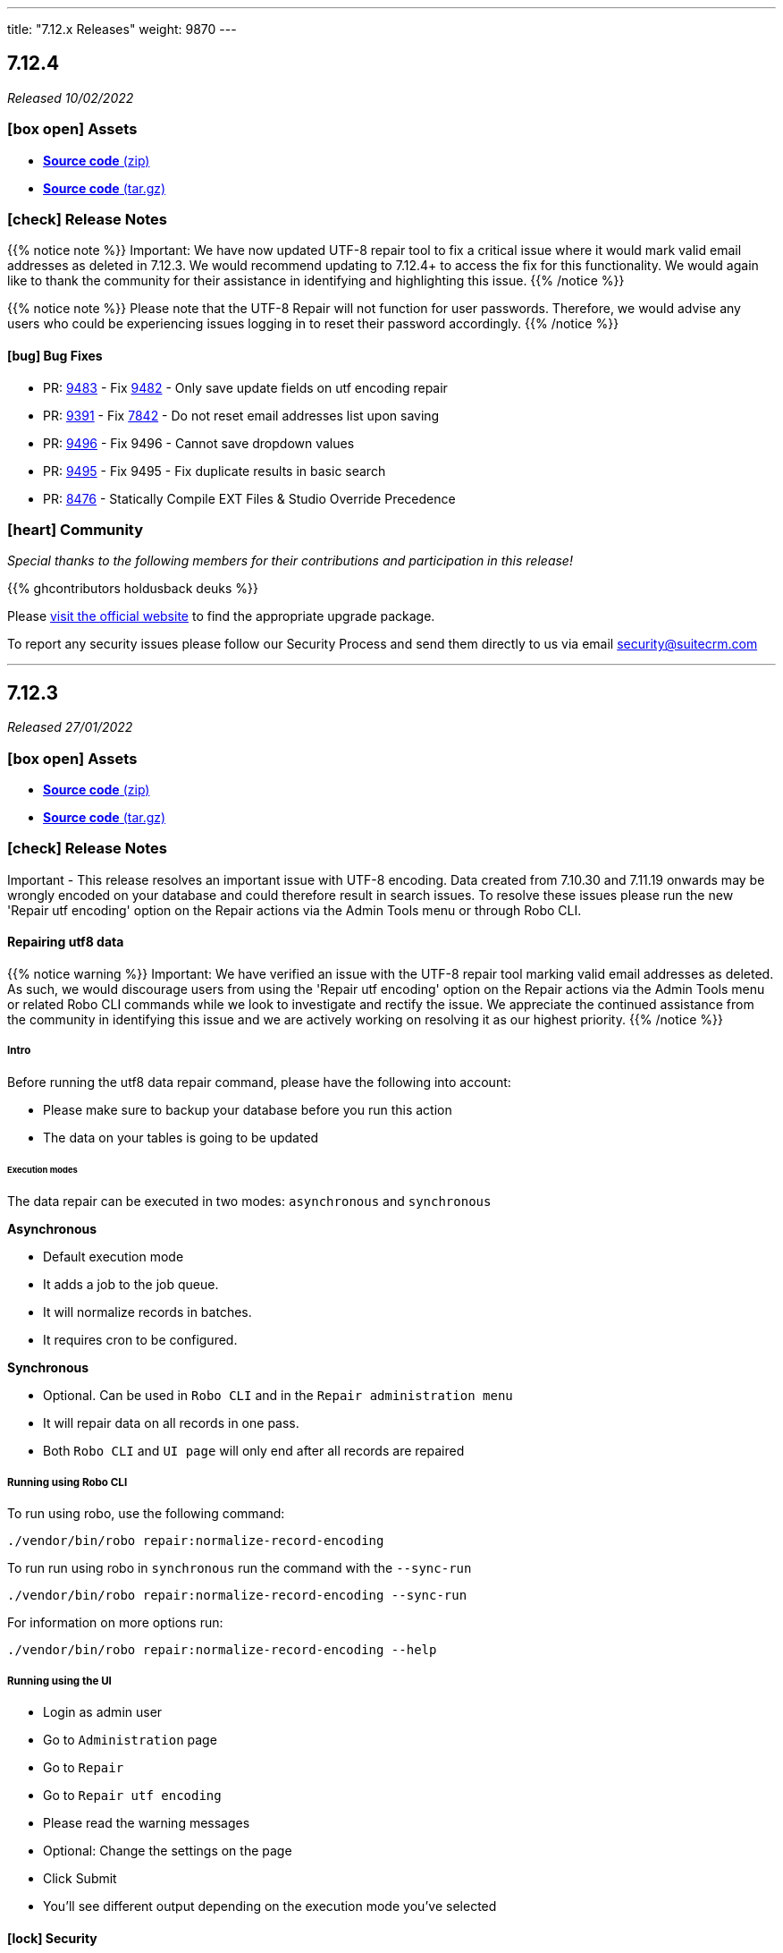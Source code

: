 ---
title: "7.12.x Releases"
weight: 9870
---

:toc:
:toc-title:
:toclevels: 1
:icons: font

== 7.12.4

_Released 10/02/2022_

=== icon:box-open[] Assets

* https://github.com/salesagility/SuiteCRM/archive/v7.12.4.zip[*Source code* (zip)]
* https://github.com/salesagility/SuiteCRM/archive/v7.12.4.tar.gz[*Source code* (tar.gz)]

===  icon:check[] Release Notes

{{% notice note %}}
Important: We have now updated UTF-8 repair tool to fix a critical issue where it would mark valid email addresses as deleted in 7.12.3. We would recommend updating to 7.12.4+ to access the fix for this functionality.
We would again like to thank the community for their assistance in identifying and highlighting this issue.
{{% /notice %}}

{{% notice note %}}
Please note that the UTF-8 Repair will not function for user passwords. Therefore, we would advise any users who could be experiencing issues logging in to reset their password accordingly.
{{% /notice %}}

==== icon:bug[] Bug Fixes

* PR: https://github.com/salesagility/SuiteCRM/pull/9483[9483] - Fix https://github.com/salesagility/SuiteCRM/issues/9482[9482] - Only save update fields on utf encoding repair
* PR: https://github.com/salesagility/SuiteCRM/pull/9391[9391] - Fix https://github.com/salesagility/SuiteCRM/issues/7842[7842] - Do not reset email addresses list upon saving
* PR: https://github.com/salesagility/SuiteCRM/pull/9496[9496] - Fix 9496 - Cannot save dropdown values
* PR: https://github.com/salesagility/SuiteCRM/pull/9454[9495] - Fix 9495 - Fix duplicate results in basic search
* PR: https://github.com/salesagility/SuiteCRM/pull/8476[8476] - Statically Compile EXT Files & Studio Override Precedence

=== icon:heart[] Community

_Special thanks to the following members for their contributions and participation in this release!_

{{% ghcontributors holdusback deuks %}}

Please https://suitecrm.com/download[visit the official website] to find the appropriate upgrade package.

To report any security issues please follow our Security Process and send them directly to us via email security@suitecrm.com

'''

== 7.12.3

_Released 27/01/2022_

=== icon:box-open[] Assets

* https://github.com/salesagility/SuiteCRM/archive/v7.12.3.zip[*Source code* (zip)]
* https://github.com/salesagility/SuiteCRM/archive/v7.12.3.tar.gz[*Source code* (tar.gz)]

===  icon:check[] Release Notes

Important - This release resolves an important issue with UTF-8 encoding. Data created from 7.10.30 and 7.11.19 onwards may be wrongly encoded on your database and could therefore result in search issues.
To resolve these issues please run the new 'Repair utf encoding' option on the Repair actions via the Admin Tools menu or through Robo CLI.

==== Repairing utf8 data

{{% notice warning %}}
Important: We have verified an issue with the UTF-8 repair tool marking valid email addresses as deleted.  As such, we would discourage users from using the 'Repair utf encoding' option on the Repair actions via the Admin Tools menu or related Robo CLI commands while we look to investigate and rectify the issue.  We appreciate the continued assistance from the community in identifying this issue and we are actively working on resolving it as our highest priority.
{{% /notice %}}

===== Intro

Before running the utf8 data repair command, please have the following into account:

* Please make sure to backup your database before you run this action
* The data on your tables is going to be updated

====== Execution modes
The data repair can be executed in two modes: `asynchronous` and `synchronous`

*Asynchronous*

* Default execution mode
* It adds a job to the job queue.
* It will normalize records in batches.
* It requires cron to be configured.


*Synchronous*

* Optional. Can be used in `Robo CLI` and in the `Repair administration menu`
* It will repair data on all records in one pass.
* Both `Robo CLI` and `UI page` will only end after all records are repaired


===== Running using Robo CLI

To run using robo, use the following command:

`./vendor/bin/robo repair:normalize-record-encoding`

To run run using robo in `synchronous` run the command with the `--sync-run`

`./vendor/bin/robo repair:normalize-record-encoding --sync-run`

For information on more options run:

`./vendor/bin/robo repair:normalize-record-encoding --help`


===== Running using the UI

* Login as admin user
* Go to `Administration` page
* Go to `Repair`
* Go to `Repair utf encoding`
* Please read the warning messages
* Optional: Change the settings on the page
* Click Submit
* You'll see different output depending on the execution mode you've selected

==== icon:lock[] Security

* CVE: Pending - SQL Injection
* CVE: https://cve.mitre.org/cgi-bin/cvename.cgi?name=CVE-2021-45898[CVE-2021-45898] - Local File Inclusion
* CVE: https://cve.mitre.org/cgi-bin/cvename.cgi?name=CVE-2021-45899[CVE-2021-45899] - PHAR Deserialization Vulnerability / RCE
* CVE: https://cve.mitre.org/cgi-bin/cvename.cgi?name=CVE-2021-45897[CVE-2021-45897] - RCE Vulnerability

[discrete]

==== icon:bug[] Bug Fixes

* PR: https://github.com/salesagility/SuiteCRM/pull/9416[9416] - Fix https://github.com/salesagility/SuiteCRM/issues/9191[#9191] - Update antixss lib dependency
* PR: https://github.com/salesagility/SuiteCRM/pull/9434[9434] - Fix #9434 - Cron notion unit tests fails
* PR: https://github.com/salesagility/SuiteCRM/pull/9420[9420] - Fix https://github.com/salesagility/SuiteCRM/issues/8525[#8525], https://github.com/salesagility/SuiteCRM/issues/8309[#8309] Bulk Action button missing and delete button showing for users with no delete access
* PR: https://github.com/salesagility/SuiteCRM/pull/9398[9398] - Fix #9398 - Consistently store dropdowns in $app_list_strings
* PR: https://github.com/salesagility/SuiteCRM/pull/9407[9407] - Fix https://github.com/salesagility/SuiteCRM/issues/9406[#9406] - Validation displayed static message isn't correct
* PR: https://github.com/salesagility/SuiteCRM/pull/9353[9353] - Fix https://github.com/salesagility/SuiteCRM/issues/9271[#9271] - Primary Email property is kept after adding an Email address field
* PR: https://github.com/salesagility/SuiteCRM/pull/9410[9410] - Fix https://github.com/salesagility/SuiteCRM/issues/9378[#9378] - Filter by Email1 Field Through the API
* PR: https://github.com/salesagility/SuiteCRM/pull/9312[9312] - Fix #9312 - Declaring object within StudioClass to remove Strict Warnings
* PR: https://github.com/salesagility/SuiteCRM/pull/9387[9387] - Fix #9387 - Clean Historic and Failed Schedulers
* PR: https://github.com/salesagility/SuiteCRM/pull/9401[9401] - Fix https://github.com/salesagility/SuiteCRM/issues/9380[#9380] - Date action in workflow fails to save
* PR: https://github.com/salesagility/SuiteCRM/pull/9409[9409] - Fix https://github.com/salesagility/SuiteCRM/issues/9408[#9408] - Emails can't be deleted from inline edit
* PR: https://github.com/salesagility/SuiteCRM/pull/9418[9418] - Fix https://github.com/salesagility/SuiteCRM/issues/8948[#8948] - Make Project Tasks Importable.
* PR: https://github.com/salesagility/SuiteCRM/pull/8428[8428] - Fix https://github.com/salesagility/SuiteCRM/issues/8155[#8155] - Remove Unused PDF Settings
* PR: https://github.com/salesagility/SuiteCRM/pull/9455[9455] - Fix #9455 - Popup metadata override removed when filtered

=== icon:heart[] Community

_Special thanks to everyone who reporting the security issues addressed in this release!_

Ihor Bliumental, Manuel Zametter

_Special thanks to the following members for their contributions and participation in this release!_

{{% ghcontributors gody01 dursuntosun marin-h xpico SinergiaCRM timo-ecm2 daheile pstevens71 tfreier %}}

Please https://suitecrm.com/download[visit the official website] to find the appropriate upgrade package.

To report any security issues please follow our Security Process and send them directly to us via email security@suitecrm.com

'''

== 7.12.2

_Released 17/12/2021_

=== icon:box-open[] Assets

* https://github.com/salesagility/SuiteCRM/archive/v7.12.2.zip[*Source code* (zip)]
* https://github.com/salesagility/SuiteCRM/archive/v7.12.2.tar.gz[*Source code* (tar.gz)]

==== icon:lock[] Security

* CVE: https://cve.mitre.org/cgi-bin/cvename.cgi?name=CVE-2021-45903[CVE-2021-45903] - XSS Vulnerability
* CVE: Pending - RCE and CSRF Vulnerability
* CVE: Pending - Privilege Escalation vulnerability
* CVE: https://cve.mitre.org/cgi-bin/cvename.cgi?name=CVE-2021-45041[CVE-2021-45041] - Authenticated SQL-Injection in SuiteCRM

[discrete]

==== icon:bug[] Bug Fixes

* PR: https://github.com/salesagility/SuiteCRM/pull/9384[9348] - Fix https://github.com/salesagility/SuiteCRM/issues/9382[#9382] - Outbound Emails editview Unsupported operand types fatal in php 8
* PR: https://github.com/salesagility/SuiteCRM/pull/9379[9379] - Fix https://github.com/salesagility/SuiteCRM/issues/9374[#9374] - OAuth password creation Unsupported operand types fatal in php8
* PR: https://github.com/salesagility/SuiteCRM/pull/9087[9087] - Fix #9078 - Allow changing text colors when composing an email
* PR: https://github.com/salesagility/SuiteCRM/pull/9377[9377] - Fix https://github.com/salesagility/SuiteCRM/issues/9376[#9376] - Allow Workflows to run on imported records
* PR: https://github.com/salesagility/SuiteCRM/pull/9030[9030] - Fix #9030 - Campaign Email settings removes Email Settings
* PR: https://github.com/salesagility/SuiteCRM/pull/9395[9359] - Fix https://github.com/salesagility/SuiteCRM/issues/9383[9383] -  Unsupported each function in php8.
* PR: https://github.com/salesagility/SuiteCRM/pull/9393[9393] - Fix email message modal buttons

=== icon:heart[] Community

_Special thanks to everyone who reporting the security issues addressed in this release!_

Konstantin Damotsev, Victor Garcia, Manuel Zametter

_Special thanks to the following members for their contributions and participation in this release!_

{{% ghcontributors QuickCRM yaroslaw74 mstyp peterkracik fcorluka %}}

Please https://suitecrm.com/download[visit the official website] to find the appropriate upgrade package.

To report any security issues please follow our Security Process and send them directly to us via email security@suitecrm.com

'''

== 7.12.1

_Released 19/11/2021_

=== icon:box-open[] Assets

* https://github.com/salesagility/SuiteCRM/archive/v7.12.1.zip[*Source code* (zip)]
* https://github.com/salesagility/SuiteCRM/archive/v7.12.1.tar.gz[*Source code* (tar.gz)]

==== icon:lock[] Security

* CVE: Pending - Fixed file check bypass
* CVE: Pending - Local File Inclusion

[discrete]

==== icon:star[] Enhancements
* PR: https://github.com/salesagility/SuiteCRM/pull/9369[9369] - Prevent Email Reminders for Disabled User

==== icon:bug[] Bug Fixes

* Fix https://github.com/salesagility/SuiteCRM/issues/8432[8432] - Remove index limit from mssql index names upon create and repair.
* PR: https://github.com/salesagility/SuiteCRM/pull/9334[9334] - Implement PDF extension
* PR: https://github.com/salesagility/SuiteCRM/pull/9347[9347] - Fix rebuild scss Robo command
* PR: https://github.com/salesagility/SuiteCRM/pull/9357[9357] - Use wildcard rather than the defunct "_all" field
* PR: https://github.com/salesagility/SuiteCRM/pull/9351[9351] - Fix https://github.com/salesagility/SuiteCRM/issues/9119[9119] - Rebuild theme cache after custom property changed in Studio
* PR: https://github.com/salesagility/SuiteCRM/pull/9368[9368] - Fix https://github.com/salesagility/SuiteCRM/issues/9217[9217] - Revert "Fix Users index incompatible with MSSQL".
* PR: https://github.com/salesagility/SuiteCRM/pull/9360[9360] - Fix https://github.com/salesagility/SuiteCRM/issues/9358[9358] - Meeting invite notification emails are not sending to all invitees.
* PR: https://github.com/salesagility/SuiteCRM/pull/9361[9361] - Fix https://github.com/salesagility/SuiteCRM/issues/9192[9192]: Fix duplication of folders_rel table entries.
* PR: https://github.com/salesagility/SuiteCRM/pull/9246[9246] - Fix https://github.com/salesagility/SuiteCRM/issues/6994[6994]: Update pollMonitoredInboxesAOP to double check that SugarFolder has been retrieved correctly.
* PR: https://github.com/salesagility/SuiteCRM/pull/9367[9367] - Update PDF template warning

=== icon:heart[] Community

_Special thanks to the following members for their contributions and participation in this release!_

{{% ghcontributors SinergiaCRM timo-ecm2 prbt2016 InfoLibre afnieves BKPepe gerdb42 tsmgeek %}}

Please https://suitecrm.com/download[visit the official website] to find the appropriate upgrade package.

To report any security issues please follow our Security Process and send them directly to us via email security@suitecrm.com

'''

== 7.12

_Released 28/10/2021_

=== Update 04/11/2021

Upgrade Packages have been revised to address an issue https://github.com/salesagility/SuiteCRM/issues/9340[#9340] where upgrades could only be performed on php 7.3.x. The revised upgrade packages have been posted to the release section on the main website https://suitecrm.com/upgrade-suitecrm/[here].

=== icon:box-open[] Assets

* https://github.com/salesagility/SuiteCRM/archive/v7.12.0.zip[*Source code* (zip)]
* https://github.com/salesagility/SuiteCRM/archive/v7.12.0.tar.gz[*Source code* (tar.gz)]

==== icon:star[] Enhancements

* PR: https://github.com/salesagility/SuiteCRM/pull/9244[9244^] - PDF Engine Selection
- MPDF License has be found to no longer be compliant with AGPL3 and due to this the MPDF will not be included in new installs.
MPDF will not be removed on upgrade, but the system will default to a new engine, with an option to revert back to the MDPF if required.
* PR: https://github.com/salesagility/SuiteCRM/pull/9185[9185^] - Noon Theme
* PR: https://github.com/salesagility/SuiteCRM/pull/9298[9298^] - Implement TCPDFEngine
* PR: https://github.com/salesagility/SuiteCRM/pull/9208[9208^] - Implement standard PDF Engines
* PR: https://github.com/salesagility/SuiteCRM/pull/9187[9187^] - Composer 2.0
* PR: https://github.com/salesagility/SuiteCRM/pull/9291[9291^] - Allow configuring the Calendar name for the Google Sync via config
* PR: https://github.com/salesagility/SuiteCRM/pull/9171[9171^] - Upgrade ElasticSearch to 7.x
- This is the new minimum ElasticSearch version that is required for update.
* PR: https://github.com/salesagility/SuiteCRM/pull/9170[9170^] - PHPUnit/Codeception Upgrade
* PR: https://github.com/salesagility/SuiteCRM/pull/9159[9159^] - Implement standard SearchEngines
* PR: https://github.com/salesagility/SuiteCRM/pull/9172[9172^] - Malicious File Scanning
* PR: https://github.com/salesagility/SuiteCRM/pull/9095[9095^] - Consolidate global search settings (AOD, Basic)


==== Other Notable Changes

* PR: https://github.com/salesagility/SuiteCRM/pull/9094[9094^] - AOD (Lucene) has been Deprecated to be removed in SuiteCRM 8.0
* PR: https://github.com/salesagility/SuiteCRM/pull/9321[9321^] - Fix TCPDF Scale
* PR: https://github.com/salesagility/SuiteCRM/pull/9333[9333^] - Deprecate TCPDF
* PR: https://github.com/salesagility/SuiteCRM/pull/9335[9335^] - Fix PDF Engine Comparability issues
* PR: https://github.com/salesagility/SuiteCRM/pull/9186[9186^] - Fix missing default config values
* PR: https://github.com/salesagility/SuiteCRM/pull/9188[9188^] - Fix PDF_Lib constructors
* PR: https://github.com/salesagility/SuiteCRM/pull/9324[9324^] - Fix search result hits
* PR: https://github.com/salesagility/SuiteCRM/pull/9318[9318^] - Fix TCPDF Name
* PR: https://github.com/salesagility/SuiteCRM/pull/9310[9310^] - Fix SearchFormView visible options
* PR: https://github.com/salesagility/SuiteCRM/pull/9309[9309^] - Update workflow acceptance test
* PR: https://github.com/salesagility/SuiteCRM/pull/9296[9296^] - Fix CleanCSVTest return types
* PR: https://github.com/salesagility/SuiteCRM/pull/9306[9306^] - Fix filepath for mPDF class
* PR: https://github.com/salesagility/SuiteCRM/pull/9294[9294^] - Fix/noon styling issues
* PR: https://github.com/salesagility/SuiteCRM/pull/9083[9083^] - Update minimum required PHP to v7.3.0
* All default config value now set on install
* utf8mb4 charset and utf8mb4_general_ci collation now the default on MySQL Databases on new installs

=== icon:heart[] Community

Please https://suitecrm.com/download[visit the official website] to find the appropriate upgrade package.

To report any security issues please follow our Security Process and send them directly to us via email security@suitecrm.com

'''


== 7.12-rc

_Released 05/10/2021_

=== icon:box-open[] Assets

* https://github.com/salesagility/SuiteCRM/archive/v7.12-rc.zip[*Source code* (zip)]
* https://github.com/salesagility/SuiteCRM/archive/v7.12-rc.tar.gz[*Source code* (tar.gz)]

==== icon:star[] Enhancements

* PR: https://github.com/salesagility/SuiteCRM/pull/9244[9244^] - PDF Engine Selection
- MPDF License has be found to no longer be compliant with AGPL3 and due to this the MPDF will not be included in new installs.
MPDF will not be removed on upgrade, but the system will default to a new engine, with an option to revert back to the MDPF if required.
* PR: https://github.com/salesagility/SuiteCRM/pull/9185[9185^] - Noon Theme
* PR: https://github.com/salesagility/SuiteCRM/pull/9298[9298^] - Implement TCPDFEngine
* PR: https://github.com/salesagility/SuiteCRM/pull/9208[9208^] - Implement standard PDF Engines
* PR: https://github.com/salesagility/SuiteCRM/pull/9187[9187^] - Composer 2.0
* PR: https://github.com/salesagility/SuiteCRM/pull/9171[9171^] - Upgrade ElasticSearch to 7.x
- This is the new minimum ElasticSearch version that is required for update.
* PR: https://github.com/salesagility/SuiteCRM/pull/9170[9170^] - PHPUnit/Codeception Upgrade
* PR: https://github.com/salesagility/SuiteCRM/pull/9159[9159^] - Implement standard SearchEngines
* PR: https://github.com/salesagility/SuiteCRM/pull/9095[9095^] - Consolidate global search settings (AOD, Basic)


==== Other Notable Changes

* PR: https://github.com/salesagility/SuiteCRM/pull/9094[9094^] - AOD (Lucene) has been Deprecated to removed in SuiteCRM 8.0
* PR: https://github.com/salesagility/SuiteCRM/pull/9083[9083^] - Update minimum required PHP to v7.3.0
* All default config value now set on install
* utf8mb4 charset and utf8mb4_general_ci collation now the default on MySQL Databases on new installs

=== icon:heart[] Community

Please https://suitecrm.com/download[visit the official website] to find the appropriate upgrade package.

To report any security issues please follow our Security Process and send them directly to us via email security@suitecrm.com

'''

